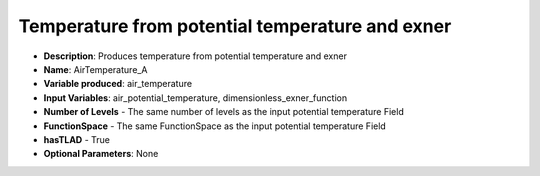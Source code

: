.. _top-vader-recipe-airtemperaturea:

Temperature from potential temperature and exner
================================================

* **Description**: Produces temperature from potential temperature and exner
* **Name**: AirTemperature_A
* **Variable produced**: air_temperature
* **Input Variables**: air_potential_temperature, dimensionless_exner_function
* **Number of Levels** - The same number of levels as the input potential temperature Field
* **FunctionSpace** - The same FunctionSpace as the input potential temperature Field
* **hasTLAD** - True
* **Optional Parameters**: None
